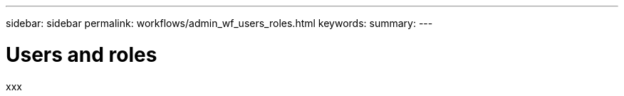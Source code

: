 ---
sidebar: sidebar
permalink: workflows/admin_wf_users_roles.html
keywords:
summary:
---

= Users and roles
:hardbreaks:
:nofooter:
:icons: font
:linkattrs:
:imagesdir: ./media/

[.lead]
xxx
